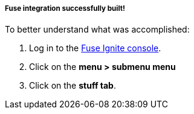 ===== *Fuse integration successfully built!*

To better understand what was accomplished:

:fuse-url: https://eval.apps.pwright.openshiftworkshop.com/

. Log in to the link:{fuse-url}[Fuse Ignite console, window="_blank"].
. Click on the *menu > submenu menu*
. Click on the *stuff tab*.